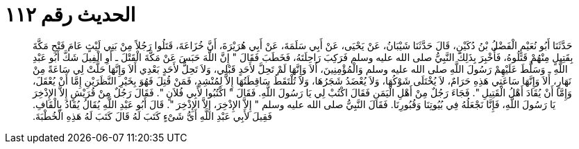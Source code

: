 
= الحديث رقم ١١٢

[quote.hadith]
حَدَّثَنَا أَبُو نُعَيْمٍ الْفَضْلُ بْنُ دُكَيْنٍ، قَالَ حَدَّثَنَا شَيْبَانُ، عَنْ يَحْيَى، عَنْ أَبِي سَلَمَةَ، عَنْ أَبِي هُرَيْرَةَ، أَنَّ خُزَاعَةَ، قَتَلُوا رَجُلاً مِنْ بَنِي لَيْثٍ عَامَ فَتْحِ مَكَّةَ بِقَتِيلٍ مِنْهُمْ قَتَلُوهُ، فَأُخْبِرَ بِذَلِكَ النَّبِيُّ صلى الله عليه وسلم فَرَكِبَ رَاحِلَتَهُ، فَخَطَبَ فَقَالَ ‏"‏ إِنَّ اللَّهَ حَبَسَ عَنْ مَكَّةَ الْقَتْلَ ـ أَوِ الْفِيلَ شَكَّ أَبُو عَبْدِ اللَّهِ ـ وَسَلَّطَ عَلَيْهِمْ رَسُولَ اللَّهِ صلى الله عليه وسلم وَالْمُؤْمِنِينَ، أَلاَ وَإِنَّهَا لَمْ تَحِلَّ لأَحَدٍ قَبْلِي، وَلاَ تَحِلُّ لأَحَدٍ بَعْدِي أَلاَ وَإِنَّهَا حَلَّتْ لِي سَاعَةً مِنْ نَهَارٍ، أَلاَ وَإِنَّهَا سَاعَتِي هَذِهِ حَرَامٌ، لاَ يُخْتَلَى شَوْكُهَا، وَلاَ يُعْضَدُ شَجَرُهَا، وَلاَ تُلْتَقَطُ سَاقِطَتُهَا إِلاَّ لِمُنْشِدٍ، فَمَنْ قُتِلَ فَهُوَ بِخَيْرِ النَّظَرَيْنِ إِمَّا أَنْ يُعْقَلَ، وَإِمَّا أَنْ يُقَادَ أَهْلُ الْقَتِيلِ ‏"‏‏.‏ فَجَاءَ رَجُلٌ مِنْ أَهْلِ الْيَمَنِ فَقَالَ اكْتُبْ لِي يَا رَسُولَ اللَّهِ‏.‏ فَقَالَ ‏"‏ اكْتُبُوا لأَبِي فُلاَنٍ ‏"‏‏.‏ فَقَالَ رَجُلٌ مِنْ قُرَيْشٍ إِلاَّ الإِذْخِرَ يَا رَسُولَ اللَّهِ، فَإِنَّا نَجْعَلُهُ فِي بُيُوتِنَا وَقُبُورِنَا‏.‏ فَقَالَ النَّبِيُّ صلى الله عليه وسلم ‏"‏ إِلاَّ الإِذْخِرَ، إِلاَّ الإِذْخِرَ ‏"‏‏.‏ قَالَ أَبُو عَبْدِ اللَّهِ يُقَالُ يُقَادُ بِالْقَافِ‏.‏ فَقِيلَ لأَبِي عَبْدِ اللَّهِ أَىُّ شَىْءٍ كَتَبَ لَهُ قَالَ كَتَبَ لَهُ هَذِهِ الْخُطْبَةَ‏.‏